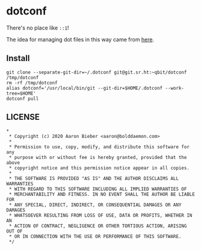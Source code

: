 * dotconf

There's no place like ~::1~!

The idea for managing dot files in this way came from [[https://news.ycombinator.com/item?id=11071754][here]].

** Install

#+begin_src shell
git clone --separate-git-dir=~/.dotconf git@git.sr.ht:~qbit/dotconf /tmp/dotconf
rm -rf /tmp/dotconf
alias dotconf='/usr/local/bin/git --git-dir=$HOME/.dotconf --work-tree=$HOME'
dotconf pull
#+end_src

** LICENSE

#+begin_src
*
 * Copyright (c) 2020 Aaron Bieber <aaron@bolddaemon.com>
 *
 * Permission to use, copy, modify, and distribute this software for any
 * purpose with or without fee is hereby granted, provided that the above
 * copyright notice and this permission notice appear in all copies.
 *
 * THE SOFTWARE IS PROVIDED "AS IS" AND THE AUTHOR DISCLAIMS ALL WARRANTIES
 * WITH REGARD TO THIS SOFTWARE INCLUDING ALL IMPLIED WARRANTIES OF
 * MERCHANTABILITY AND FITNESS. IN NO EVENT SHALL THE AUTHOR BE LIABLE FOR
 * ANY SPECIAL, DIRECT, INDIRECT, OR CONSEQUENTIAL DAMAGES OR ANY DAMAGES
 * WHATSOEVER RESULTING FROM LOSS OF USE, DATA OR PROFITS, WHETHER IN AN
 * ACTION OF CONTRACT, NEGLIGENCE OR OTHER TORTIOUS ACTION, ARISING OUT OF
 * OR IN CONNECTION WITH THE USE OR PERFORMANCE OF THIS SOFTWARE.
 */
#+end_src
